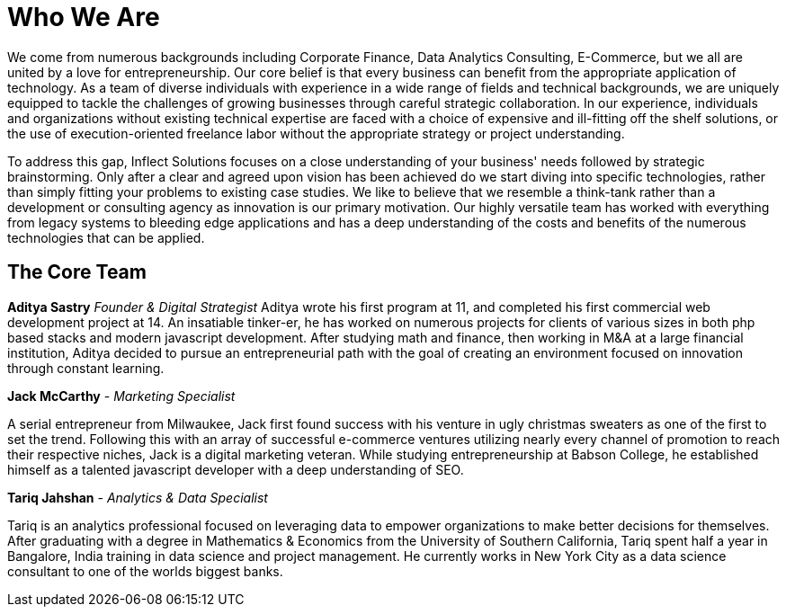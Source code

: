 = Who We Are
:published_at: 2017-07-17

We come from numerous backgrounds including Corporate Finance, Data Analytics Consulting, E-Commerce, but we all are united by a love for entrepreneurship. Our core belief is that every business can benefit from the appropriate application of technology. As a team of diverse individuals with experience in a wide range of fields and technical backgrounds, we are uniquely equipped to tackle the challenges of growing businesses through careful strategic collaboration. In our experience, individuals and organizations without existing technical expertise are faced with a choice of expensive and ill-fitting off the shelf solutions, or the use of execution-oriented freelance labor without the appropriate strategy or project understanding.

To address this gap, Inflect Solutions focuses on a close understanding of your business' needs followed by strategic brainstorming. Only after a clear and agreed upon vision has been achieved do we start diving into specific technologies, rather than simply fitting your problems to existing case studies. We like to believe that we resemble a think-tank rather than a development or consulting agency as innovation is our primary motivation. Our highly versatile team has worked with everything from legacy systems to bleeding edge applications and has a deep understanding of the costs and benefits of the numerous technologies that can be applied.

== The Core Team

*Aditya Sastry*
_Founder & Digital Strategist_
Aditya wrote his first program at 11, and completed his first commercial web development project at 14. An insatiable tinker-er, he has worked on numerous projects for clients of various sizes in both php based stacks and modern javascript development. After studying math and finance, then working in M&A at a large financial institution, Aditya decided to pursue an entrepreneurial path with the goal of creating an environment focused on innovation through constant learning.

*Jack McCarthy* - 
_Marketing Specialist_

A serial entrepreneur from Milwaukee, Jack first found success with his venture in ugly christmas sweaters as one of the first to set the trend. Following this with an array of successful e-commerce ventures utilizing nearly every channel of promotion to reach their respective niches, Jack is a digital marketing veteran. While studying entrepreneurship at Babson College, he established himself as a talented javascript developer with a deep understanding of SEO.

*Tariq Jahshan* - 
_Analytics & Data Specialist_

Tariq is an analytics professional focused on leveraging data to empower organizations to make better decisions for themselves. After graduating with a degree in Mathematics & Economics from the University of Southern California, Tariq spent half a year in Bangalore, India training in data science and project management. He currently works in New York City as a data science consultant to one of the worlds biggest banks.